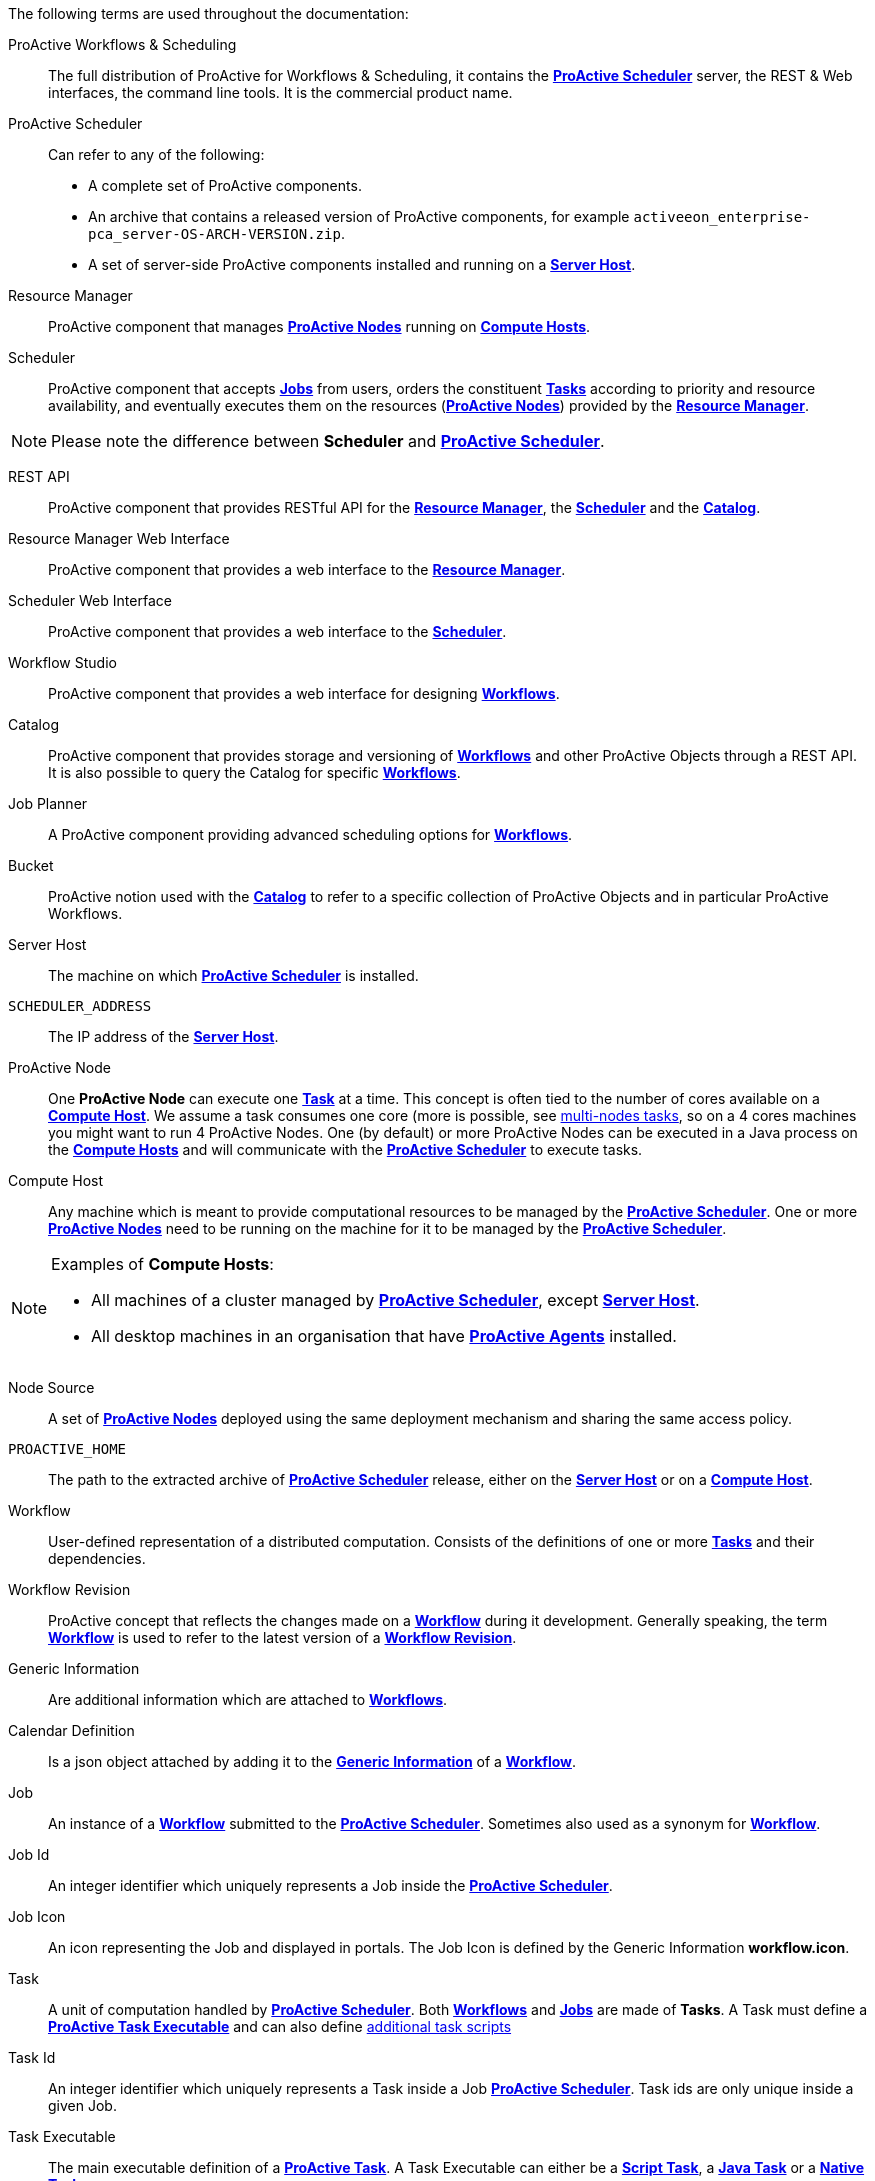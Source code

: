 The following terms are used throughout the documentation:

[[_glossary_proactive_workflows_scheduling]]
ProActive Workflows & Scheduling::
The full distribution of ProActive for Workflows & Scheduling, it contains the <<_glossary_proactive_scheduler,*ProActive Scheduler*>>
 server, the
REST & Web interfaces, the command line tools. It is the commercial product name.

[[_glossary_proactive_scheduler]]
ProActive Scheduler::
Can refer to any of the following:
  * A complete set of ProActive components.
  * An archive that contains a released version of ProActive components, for example `activeeon_enterprise-pca_server-OS-ARCH-VERSION.zip`.
  * A set of server-side ProActive components installed and running on a <<_glossary_server_host,*Server Host*>>.

[[_glossary_resource_manager]]
Resource Manager:: ProActive component that manages <<_glossary_proactive_node,*ProActive Nodes*>> running on <<_glossary_compute_host,*Compute Hosts*>>.

[[_glossary_scheduler]]
Scheduler:: ProActive component that accepts <<_glossary_job,*Jobs*>> from users, orders the constituent <<_glossary_task,*Tasks*>> according to priority and resource availability, and eventually executes them on the resources (<<_glossary_proactive_node,*ProActive Nodes*>>) provided by the <<_glossary_resource_manager,*Resource Manager*>>.

NOTE: Please note the difference between *Scheduler* and <<_glossary_proactive_scheduler,*ProActive Scheduler*>>.

[[_glossary_rest_api]]
REST API:: ProActive component that provides RESTful API for the <<_glossary_resource_manager,*Resource Manager*>>, the <<_glossary_scheduler,*Scheduler*>> and the <<_glossary_catalog, *Catalog*>>.

[[_glossary_rm_web_interface]]
Resource Manager Web Interface:: ProActive component that provides a web interface to the <<_glossary_resource_manager,*Resource Manager*>>.

[[_glossary_scheduler_web_interface]]
Scheduler Web Interface:: ProActive component that provides a web interface to the <<_glossary_scheduler,*Scheduler*>>.

[[_glossary_workflow_studio]]
Workflow Studio:: ProActive component that provides a web interface for designing <<_glossary_workflow,*Workflows*>>.

[[_glossary_catalog]]
Catalog:: ProActive component that provides storage and versioning of <<_glossary_workflow,*Workflows*>> and other ProActive Objects through a REST API. It is also possible to query the Catalog for specific <<_glossary_workflow,*Workflows*>>.

[[_glossary_job_planner]]
Job Planner:: A ProActive component providing advanced scheduling options for <<_glossary_workflow,*Workflows*>>.

[[_glossary_workflow_bucket]]
Bucket:: ProActive notion used with the <<_glossary_catalog, *Catalog*>> to refer to a specific collection of ProActive Objects and in particular ProActive Workflows.

[[_glossary_server_host]]
Server Host::
  The machine on which <<_glossary_proactive_scheduler,*ProActive Scheduler*>> is installed.

`SCHEDULER_ADDRESS`::
  The IP address of the <<_glossary_server_host,*Server Host*>>.

[[_glossary_proactive_node]]
ProActive Node::
  One *ProActive Node* can execute one <<_glossary_task,*Task*>> at a time. This concept is often tied to the number of cores
  available on a <<_glossary_compute_host,*Compute Host*>>. We assume a task consumes one core (more is possible, see
  <<_reserve_more_than_one_node_for_a_task,multi-nodes tasks>>, so on a 4 cores machines you might want to run 4 ProActive Nodes.
  One (by default) or more ProActive Nodes can be executed in a Java process on the <<_glossary_compute_host,*Compute Hosts*>> and
  will communicate with the <<_glossary_proactive_scheduler,*ProActive Scheduler*>> to execute tasks.

[[_glossary_compute_host]]
Compute Host::
  Any machine which is meant to provide computational resources to be managed by the <<_glossary_proactive_scheduler,*ProActive Scheduler*>>. One or more <<_glossary_proactive_node,*ProActive Nodes*>> need to be running on the machine for it to be managed by the <<_glossary_proactive_scheduler,*ProActive Scheduler*>>.

[NOTE]
====
Examples of *Compute Hosts*:

* All machines of a cluster managed by <<_glossary_proactive_scheduler,*ProActive Scheduler*>>, except <<_glossary_server_host,*Server Host*>>.
* All desktop machines in an organisation that have <<_glossary_proactive_agent,*ProActive Agents*>> installed.
====

[[_glossary_node_source]]
Node Source::
  A set of <<_glossary_proactive_node,*ProActive Nodes*>> deployed using the same deployment mechanism and sharing the same access policy.

`PROACTIVE_HOME`::
  The path to the extracted archive of <<_glossary_proactive_scheduler,*ProActive Scheduler*>> release, either on the <<_glossary_server_host,*Server Host*>> or on a <<_glossary_compute_host,*Compute Host*>>.

[[_glossary_workflow]]
Workflow::
  User-defined representation of a distributed computation. Consists of the definitions of one or more <<_glossary_task,*Tasks*>> and their dependencies.

[[_glossary_workflow_revision]]
Workflow Revision:: ProActive concept that reflects the changes made on a <<_glossary_workflow,*Workflow*>> during it development. Generally speaking, the term <<_glossary_workflow, *Workflow*>> is used to refer to the latest version of a <<_glossary_workflow_revision,*Workflow Revision*>>.

[[_glossary_generic_information]]
Generic Information:: Are additional information which are attached to <<_glossary_workflow,*Workflows*>>.

[[_glossary_calendars_definition]]
Calendar Definition:: Is a json object attached by adding it to the <<_glossary_generic_information,*Generic Information*>>
of a <<_glossary_workflow,*Workflow*>>.

[[_glossary_job]]
Job::
  An instance of a <<_glossary_workflow,*Workflow*>> submitted to the <<_glossary_proactive_scheduler,*ProActive Scheduler*>>. Sometimes also used as a synonym for <<_glossary_workflow,*Workflow*>>.

[[_glossary_job_id]]
Job Id::
  An integer identifier which uniquely represents a Job inside the <<_glossary_proactive_scheduler,*ProActive Scheduler*>>.

[[_glossary_job_icon]]
Job Icon::
  An icon representing the Job and displayed in portals. The Job Icon is defined by the Generic Information *workflow.icon*.

[[_glossary_task]]
Task::
  A unit of computation handled by <<_glossary_proactive_scheduler,*ProActive Scheduler*>>. Both <<_glossary_workflow,*Workflows*>> and <<_glossary_job,*Jobs*>> are made of *Tasks*. A Task must define a <<_glossary_task_executable,*ProActive Task Executable*>> and can also define <<_glossary_additional_task_scripts, additional task scripts>>

[[_glossary_task_id]]
Task Id::
  An integer identifier which uniquely represents a Task inside a Job <<_glossary_proactive_scheduler,*ProActive Scheduler*>>. Task ids are only unique inside a given Job.

[[_glossary_task_executable]]
Task Executable::
  The main executable definition of a <<_glossary_task,*ProActive Task*>>. A Task Executable can either be a <<_glossary_task_executable_script,*Script Task*>>, a <<_glossary_task_executable_java,*Java Task*>> or a <<_glossary_task_executable_native,*Native Task*>>.

[[_glossary_task_executable_script]]
Script Task::
  A <<_glossary_task_executable,*Task Executable*>> defined as a script execution.

[[_glossary_task_executable_java]]
Java Task::
  A <<_glossary_task_executable,*Task Executable*>> defined as a Java class execution.

[[_glossary_task_executable_native]]
Native Task::
  A <<_glossary_task_executable,*Task Executable*>> defined as a native command execution.

[[_glossary_additional_task_scripts]]
Additional Task Scripts::
   A collection of scripts part of a <<_glossary_task,*ProActive Task*>> definition which can be used in complement to the main <<_glossary_task_executable,*Task Executable*>>. Additional Task scripts can either be <<_glossary_selection_script,*Selection Script*>>, <<_glossary_fork_environment_script,*Fork Environment Script*>>, <<_glossary_pre_script,*Pre Script*>>, <<_glossary_post_script,*Post Script*>>, <<_glossary_control_flow_script,*Control Flow Script*>> or <<_glossary_clean_script,*Cleaning Script*>>

[[_glossary_selection_script]]
Selection Script::
  A script part of a <<_glossary_task,*ProActive Task*>> definition and used to select a specific <<_glossary_proactive_node,*ProActive Node*>> to execute a <<_glossary_task,*ProActive Task*>>.

[[_glossary_fork_environment_script]]
Fork-Environment Script::
  A script part of a <<_glossary_task,*ProActive Task*>> definition and run on the <<_glossary_proactive_node,*ProActive Node*>> selected to execute the Task to configure the forked Java Virtual Machine to execute the task.

[[_glossary_pre_script]]
Pre Script::
  A script part of a <<_glossary_task,*ProActive Task*>> definition and run inside the forked Java Virtual Machine, before the <<_glossary_task_executable,*Task Executable*>>.

[[_glossary_post_script]]
Post Script::
  A script part of a <<_glossary_task,*ProActive Task*>> definition and run inside the forked Java Virtual Machine, after the <<_glossary_task_executable,*Task Executable*>>

[[_glossary_control_flow_script]]
Control Flow Script::
  A script part of a <<_glossary_task,*ProActive Task*>> definition and run inside the forked Java Virtual Machine, after the <<_glossary_task_executable,*Task Executable*>>, to determine control flow actions.

[[_glossary_clean_script]]
Cleaning Script::
  A script part of a <<_glossary_task,*ProActive Task*>> definition and run after the <<_glossary_task_executable,*Task Executable*>> and before releasing the <<_glossary_proactive_node,*ProActive Node*>> to the <<_glossary_resource_manager,*Resource Manager*>>.

[[_glossary_script_bindings]]
Script Bindings::
   Named objects which can be used inside a <<_glossary_task_executable_script,*Script Task*>> or inside <<_glossary_additional_task_scripts,*Additional Task Scripts*>> and automatically defined by the <<_glossary_proactive_scheduler,*ProActive Scheduler*>>. The type of each script binding depends on the script language used.

[[_glossary_task_icon]]
Task Icon::
  An icon representing the Task and displayed in the Studio portal. The Task Icon is defined by the Task Generic Information *task.icon*.

[[_glossary_proactive_agent]]
ProActive Agent::
  A daemon installed on a <<_glossary_compute_host,*Compute Host*>> that starts and stops <<_glossary_proactive_node,*ProActive Nodes*>> according to a schedule, restarts <<_glossary_proactive_node,*ProActive Nodes*>> in case of failure and enforces resource limits for the <<_glossary_task,*Tasks*>>.

